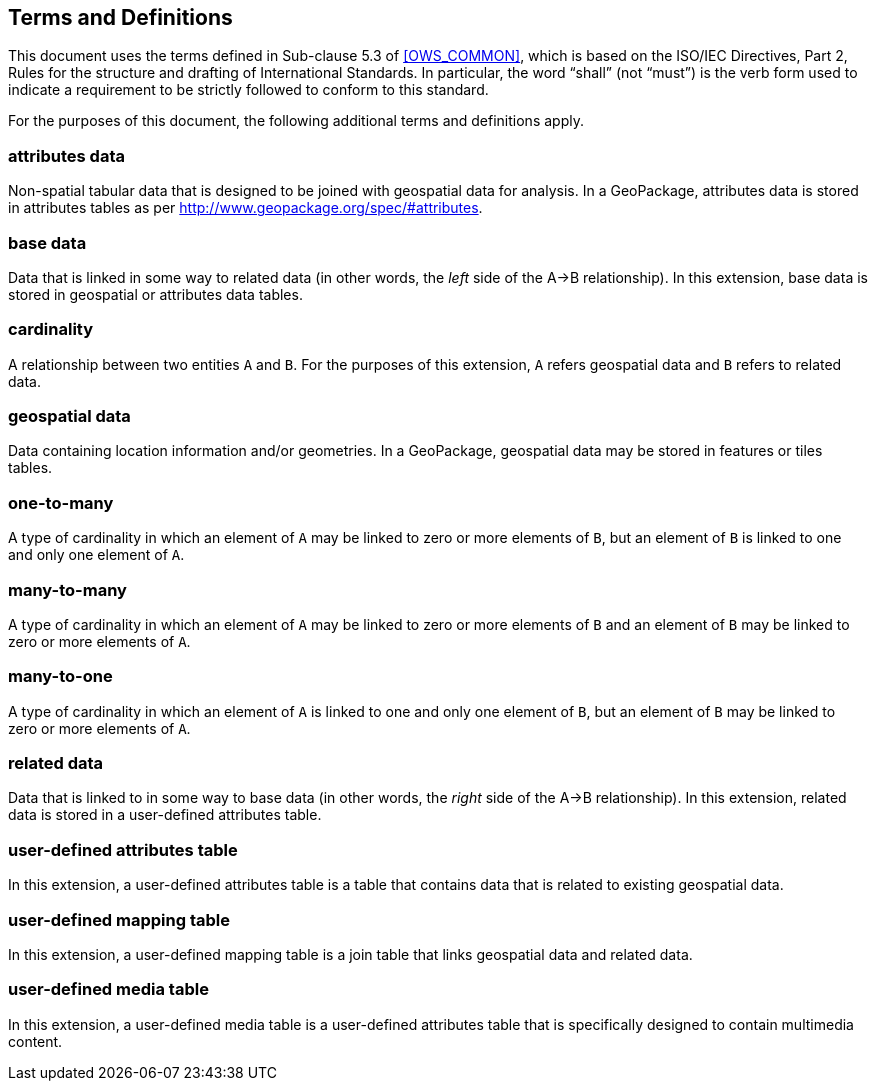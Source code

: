 == Terms and Definitions
This document uses the terms defined in Sub-clause 5.3 of <<OWS_COMMON>>, which is based on the ISO/IEC Directives, Part 2, Rules for the structure and drafting of International Standards. In particular, the word “shall” (not “must”) is the verb form used to indicate a requirement to be strictly followed to conform to this standard.

For the purposes of this document, the following additional terms and definitions apply.

=== *attributes data*
Non-spatial tabular data that is designed to be joined with geospatial data for analysis. In a GeoPackage, attributes data is stored in attributes tables as per http://www.geopackage.org/spec/#attributes.

=== *base data*
Data that is linked in some way to related data (in other words, the _left_ side of the A->B relationship). In this extension, base data is stored in geospatial or attributes data tables.

=== *cardinality*
A relationship between two entities `A` and `B`. For the purposes of this extension, `A` refers geospatial data and `B` refers to related data. 

=== *geospatial data*
Data containing location information and/or geometries. 
In a GeoPackage, geospatial data may be stored in features or tiles tables.

=== *one-to-many*
A type of cardinality in which an element of `A` may be linked to zero or more elements of `B`, but an element of `B` is linked to one and only one element of `A`. 

=== *many-to-many*
A type of cardinality in which an element of `A` may be linked to zero or more elements of `B` and an element of `B` may be linked to zero or more elements of `A`. 

=== *many-to-one*
A type of cardinality in which an element of `A` is linked to one and only one element of `B`, but an element of `B` may be linked to zero or more elements of `A`. 

=== *related data*
Data that is linked to in some way to base data (in other words, the _right_ side of the A->B relationship). In this extension, related data is stored in a user-defined attributes table.

=== *user-defined attributes table*
In this extension, a user-defined attributes table is a table that contains data that is related to existing geospatial data.

=== *user-defined mapping table*
In this extension, a user-defined mapping table is a join table that links geospatial data and related data.

=== *user-defined media table*
In this extension, a user-defined media table is a user-defined attributes table that is specifically designed to contain multimedia content.

